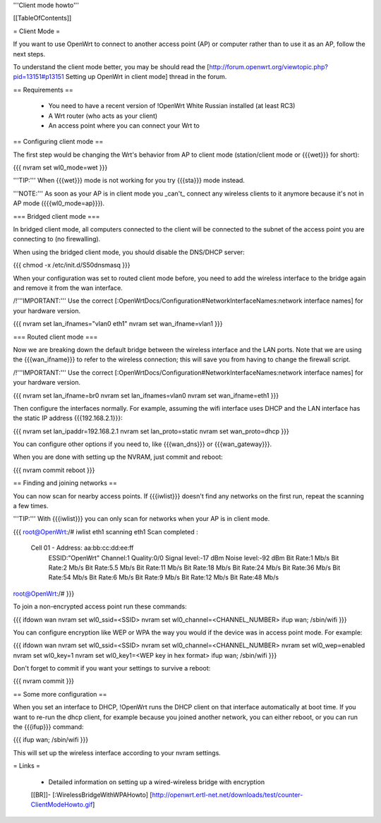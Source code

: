 '''Client mode howto'''


[[TableOfContents]]


= Client Mode =

If you want to use OpenWrt to connect to another access point (AP) or
computer rather than to use it as an AP, follow the next steps.

To understand the client mode better, you may be should read the
[http://forum.openwrt.org/viewtopic.php?pid=13151#p13151 Setting up OpenWrt in client mode]
thread in the forum.


== Requirements ==

 * You need to have a recent version of !OpenWrt White Russian installed (at least RC3)
 * A Wrt router (who acts as your client)
 * An access point where you can connect your Wrt to


== Configuring client mode ==

The first step would be changing the Wrt's behavior from AP to client
mode (station/client mode or {{{wet}}} for short):

{{{
nvram set wl0_mode=wet
}}}

'''TIP:''' When {{{wet}}} mode is not working for you try {{{sta}}} mode instead.

'''NOTE:''' As soon as your AP is in client mode you _can't_ connect any
wireless clients to it anymore because it's not in AP mode ({{{wl0_mode=ap}}}).


=== Bridged client mode ===

In bridged client mode, all computers connected to the client will be
connected to the subnet of the access point you are connecting to (no
firewalling).

When using the bridged client mode, you should disable the DNS/DHCP server:

{{{
chmod -x /etc/init.d/S50dnsmasq
}}}

When your configuration was set to routed client mode before, you need to add
the wireless interface to the bridge again and remove it from the wan interface.

/!\ '''IMPORTANT:''' Use the correct [:OpenWrtDocs/Configuration#NetworkInterfaceNames:network interface names]
for your hardware version.

{{{
nvram set lan_ifnames="vlan0 eth1"
nvram set wan_ifname=vlan1
}}}


=== Routed client mode ===

Now we are breaking down the default bridge between the wireless interface
and the LAN ports. Note that we are using the {{{wan_ifname}}} to refer to
the wireless connection; this will save you from having to change
the firewall script.

/!\ '''IMPORTANT:''' Use the correct [:OpenWrtDocs/Configuration#NetworkInterfaceNames:network interface names]
for your hardware version.

{{{
nvram set lan_ifname=br0
nvram set lan_ifnames=vlan0
nvram set wan_ifname=eth1
}}}

Then configure the interfaces normally. For example, assuming the wifi
interface uses DHCP and the LAN interface has the static IP address
{{{192.168.2.1}}}:

{{{
nvram set lan_ipaddr=192.168.2.1
nvram set lan_proto=static
nvram set wan_proto=dhcp
}}}

You can configure other options if you need to, like {{{wan_dns}}} or
{{{wan_gateway}}}.

When you are done with setting up the NVRAM, just commit and reboot:

{{{
nvram commit
reboot
}}}


== Finding and joining networks ==

You can now scan for nearby access points. If {{{iwlist}}} doesn't find any
networks on the first run, repeat the scanning a few times.

'''TIP:''' With {{{iwlist}}} you can only scan for networks when your AP
is in client mode.

{{{
root@OpenWrt:/# iwlist eth1 scanning
eth1      Scan completed :
          Cell 01 - Address: aa:bb:cc:dd:ee:ff
                    ESSID:"OpenWrt"
                    Channel:1
                    Quality:0/0  Signal level:-17 dBm  Noise level:-92 dBm
                    Bit Rate:1 Mb/s
                    Bit Rate:2 Mb/s
                    Bit Rate:5.5 Mb/s
                    Bit Rate:11 Mb/s
                    Bit Rate:18 Mb/s
                    Bit Rate:24 Mb/s
                    Bit Rate:36 Mb/s
                    Bit Rate:54 Mb/s
                    Bit Rate:6 Mb/s
                    Bit Rate:9 Mb/s
                    Bit Rate:12 Mb/s
                    Bit Rate:48 Mb/s

root@OpenWrt:/#
}}}

To join a non-encrypted access point run these commands:

{{{
ifdown wan
nvram set wl0_ssid=<SSID>
nvram set wl0_channel=<CHANNEL_NUMBER>
ifup wan; /sbin/wifi
}}}

You can configure encryption like WEP or WPA the way you would
if the device was in access point mode. For example:

{{{
ifdown wan
nvram set wl0_ssid=<SSID>
nvram set wl0_channel=<CHANNEL_NUMBER>
nvram set wl0_wep=enabled
nvram set wl0_key=1
nvram set wl0_key1=<WEP key in hex format>
ifup wan; /sbin/wifi
}}}

Don't forget to commit if you want your settings to survive a reboot:

{{{
nvram commit
}}}


== Some more configuration ==

When you set an interface to DHCP, !OpenWrt runs the DHCP client on that
interface automatically at boot time. If you want to re-run the dhcp
client, for example because you joined another network, you can either
reboot, or you can run the {{{ifup}}} command:

{{{
ifup wan; /sbin/wifi
}}}

This will set up the wireless interface according to your nvram settings.


= Links =

 * Detailed information on setting up a wired-wireless bridge with encryption
 [[BR]]- [:WirelessBridgeWithWPAHowto]
 [http://openwrt.ertl-net.net/downloads/test/counter-ClientModeHowto.gif]
